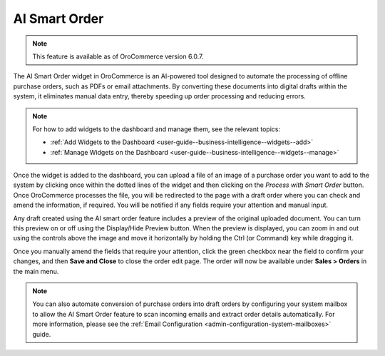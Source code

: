 .. _user-guide-dashboards-widgets:

AI Smart Order
--------------

.. note:: This feature is available as of OroCommerce version 6.0.7.

The AI Smart Order widget in OroCommerce is an AI-powered tool designed to automate the processing of offline purchase orders, such as PDFs or email attachments. By converting these documents into digital drafts within the system, it eliminates manual data entry, thereby speeding up order processing and reducing errors.

.. note:: For how to add widgets to the dashboard and manage them, see the relevant topics:

      * :ref:`Add Widgets to the Dashboard <user-guide--business-intelligence--widgets--add>`
      * :ref:`Manage Widgets on the Dashboard <user-guide--business-intelligence--widgets--manage>`

Once the widget is added to the dashboard, you can upload a file of an image of a purchase order you want to add to the system by clicking once within the dotted lines of the widget and then clicking on the *Process with Smart Order* button. Once OroCommerce processes the file, you will be redirected to the page with a draft order where you can check and amend the information, if required. You will be notified if any fields require your attention and manual input.

.. image:: /user/img/concept-guides/ai/ai-smart-order-flow.png
   :alt: Illustration of the dashboard with a Smart Order widget

Any draft created using the AI smart order feature includes a preview of the original uploaded document. You can turn this preview on or off using the Display/Hide Preview button. When the preview is displayed, you can zoom in and out using the controls above the image and move it horizontally by holding the Ctrl (or Command) key while dragging it.

Once you manually amend the fields that require your attention, click the green checkbox near the field to confirm your changes, and then **Save and Close** to close the order edit page. The order will now be available under **Sales > Orders** in the main menu.

.. image:: /user/img/concept-guides/ai/ai-smart-order-manual-update.png
   :alt: Illustration of the system making areas of the order as requiring attention

.. note::
    You can also automate conversion of purchase orders into draft orders by configuring your system mailbox to allow the AI Smart Order feature to scan incoming emails and extract order details automatically. For more information, please see the :ref:`Email Configuration <admin-configuration-system-mailboxes>` guide.

